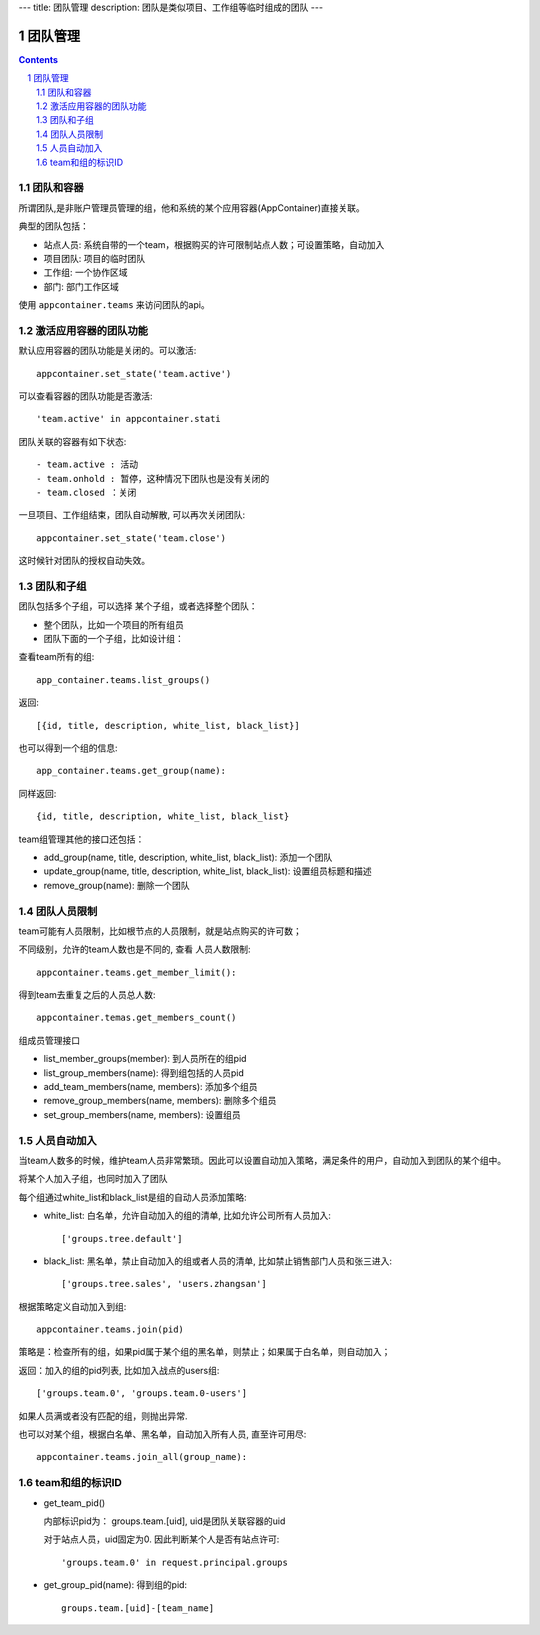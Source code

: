 ---
title: 团队管理
description: 团队是类似项目、工作组等临时组成的团队
---

==============
团队管理
==============

.. contents::
.. sectnum::

团队和容器
================
所谓团队,是非账户管理员管理的组，他和系统的某个应用容器(AppContainer)直接关联。

典型的团队包括：

- 站点人员: 系统自带的一个team，根据购买的许可限制站点人数；可设置策略，自动加入
- 项目团队: 项目的临时团队
- 工作组: 一个协作区域
- 部门: 部门工作区域

使用 ``appcontainer.teams`` 来访问团队的api。

激活应用容器的团队功能
==========================
默认应用容器的团队功能是关闭的。可以激活:: 

   appcontainer.set_state('team.active')

可以查看容器的团队功能是否激活::

   'team.active' in appcontainer.stati

团队关联的容器有如下状态::

- team.active : 活动
- team.onhold : 暂停，这种情况下团队也是没有关闭的
- team.closed ：关闭

一旦项目、工作组结束，团队自动解散, 可以再次关闭团队::

   appcontainer.set_state('team.close')

这时候针对团队的授权自动失效。

团队和子组
=================
团队包括多个子组，可以选择 某个子组，或者选择整个团队：

- 整个团队，比如一个项目的所有组员 
- 团队下面的一个子组，比如设计组：

查看team所有的组::

   app_container.teams.list_groups()

返回::

   [{id, title, description, white_list, black_list}]

也可以得到一个组的信息::

    app_container.teams.get_group(name): 

同样返回::

    {id, title, description, white_list, black_list}

team组管理其他的接口还包括：

- add_group(name, title, description, white_list, black_list): 添加一个团队
- update_group(name, title, description, white_list, black_list): 设置组员标题和描述
- remove_group(name): 删除一个团队

团队人员限制
===================
team可能有人员限制，比如根节点的人员限制，就是站点购买的许可数；

不同级别，允许的team人数也是不同的, 查看 人员人数限制::

  appcontainer.teams.get_member_limit():

得到team去重复之后的人员总人数::

  appcontainer.temas.get_members_count()

组成员管理接口

- list_member_groups(member): 到人员所在的组pid
- list_group_members(name): 得到组包括的人员pid
- add_team_members(name, members): 添加多个组员
- remove_group_members(name, members): 删除多个组员
- set_group_members(name, members): 设置组员

人员自动加入
===================
当team人数多的时候，维护team人员非常繁琐。因此可以设置自动加入策略，满足条件的用户，自动加入到团队的某个组中。

将某个人加入子组，也同时加入了团队

每个组通过white_list和black_list是组的自动人员添加策略:

- white_list: 白名单，允许自动加入的组的清单, 比如允许公司所有人员加入::

   ['groups.tree.default']

- black_list: 黑名单，禁止自动加入的组或者人员的清单, 比如禁止销售部门人员和张三进入::

   ['groups.tree.sales', 'users.zhangsan']

根据策略定义自动加入到组::

   appcontainer.teams.join(pid)

策略是：检查所有的组，如果pid属于某个组的黑名单，则禁止；如果属于白名单，则自动加入；

返回：加入的组的pid列表, 比如加入战点的users组::

   ['groups.team.0', 'groups.team.0-users']

如果人员满或者没有匹配的组，则抛出异常. 

也可以对某个组，根据白名单、黑名单，自动加入所有人员, 直至许可用尽::

   appcontainer.teams.join_all(group_name): 

team和组的标识ID
=================
- get_team_pid()

  内部标识pid为： groups.team.[uid], uid是团队关联容器的uid

  对于站点人员，uid固定为0. 因此判断某个人是否有站点许可::

      'groups.team.0' in request.principal.groups

- get_group_pid(name): 得到组的pid::

    groups.team.[uid]-[team_name]

